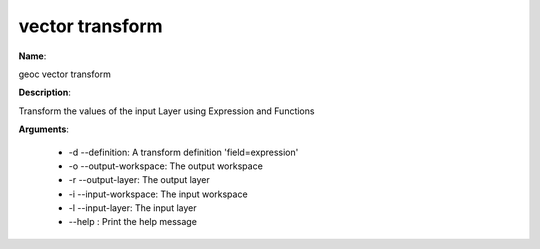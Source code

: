 vector transform
================

**Name**:

geoc vector transform

**Description**:

Transform the values of the input Layer using Expression and Functions

**Arguments**:

   * -d --definition: A transform definition 'field=expression'

   * -o --output-workspace: The output workspace

   * -r --output-layer: The output layer

   * -i --input-workspace: The input workspace

   * -l --input-layer: The input layer

   * --help : Print the help message